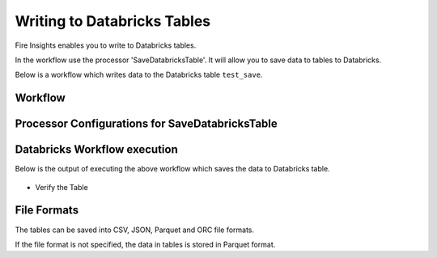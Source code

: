 Writing to Databricks Tables
======================

Fire Insights enables you to write to Databricks tables.


In the workflow use the processor 'SaveDatabricksTable'. It will allow you to save data to tables to Databricks.

Below is a workflow which writes data to the Databricks table ``test_save``.

Workflow
++++++++

.. figure:: ../../_assets/configuration/savedatabricksworkflow.PNG
   :alt: Databricks
   :width: 60%

Processor Configurations for SaveDatabricksTable
++++++++

.. figure:: ../../_assets/configuration/savedatabricksconfiguration.PNG
   :alt: Databricks
   :width: 60%



Databricks Workflow execution
++++++++

Below is the output of executing the above workflow which saves the data to Databricks table.

.. figure:: ../../_assets/configuration/savedatabricksworkflowexecution.PNG
   :alt: Databricks
   :width: 60%

* Verify the Table


.. figure:: ../../_assets/configuration/databrickstablesaved.PNG
   :alt: Databricks
   :width: 60%
   
   
File Formats
++++++++++++

The tables can be saved into CSV, JSON, Parquet and ORC file formats.

If the file format is not specified, the data in tables is stored in Parquet format.



